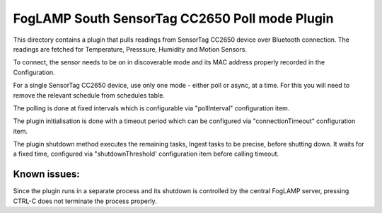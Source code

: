 ***********************************************
FogLAMP South SensorTag CC2650 Poll mode Plugin
***********************************************

This directory contains a plugin that pulls readings from SensorTag
CC2650 device over Bluetooth connection. The readings are fetched for
Temperature, Presssure, Humidity and Motion Sensors.

To connect, the sensor needs to be on in discoverable mode and its MAC
address properly recorded in the Configuration.

For a single SensorTag CC2650 device, use only one mode - either poll or
async, at a time. For this you will need to remove the relevant schedule from
schedules table.

The polling is done at fixed intervals which is configurable via "pollInterval"
configuration item.

The plugin initialisation is done with a timeout period which can be configured
via "connectionTimeout" configuration item.

The plugin shutdown method executes the remaining tasks, Ingest tasks to be
precise, before shutting down. It waits for a fixed time, configured via
"shutdownThreshold' configuration item before calling timeout.

Known issues:
=============
Since the plugin runs in a separate process and its shutdown is controlled by the
central FogLAMP server, pressing CTRL-C does not terminate the process properly.

